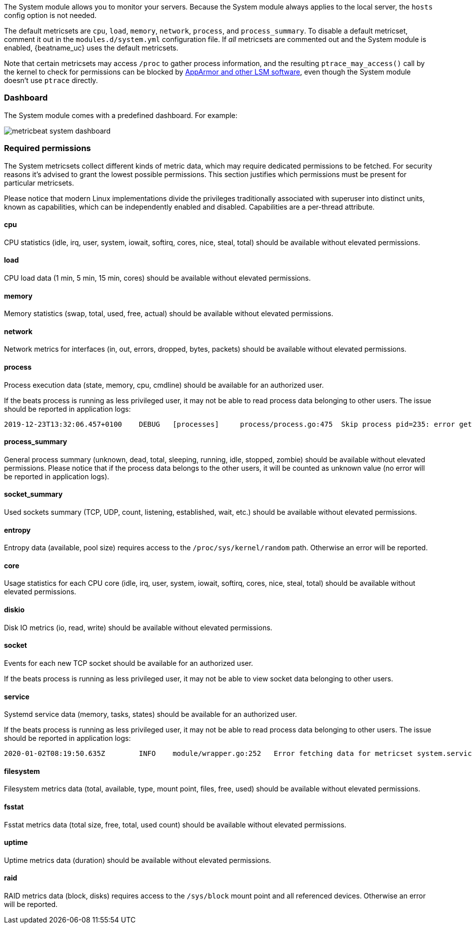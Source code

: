 The System module allows you to monitor your servers. Because the System module
always applies to the local server, the `hosts` config option is not needed.

The default metricsets are `cpu`, `load`, `memory`, `network`, `process`, and
`process_summary`. To disable a default metricset, comment it out in the
`modules.d/system.yml` configuration file. If _all_ metricsets are commented out
and the System module is enabled, {beatname_uc} uses the default metricsets.

Note that certain metricsets may access `/proc` to gather process information,
and the resulting `ptrace_may_access()` call by the kernel to check for
permissions can be blocked by
https://gitlab.com/apparmor/apparmor/wikis/TechnicalDoc_Proc_and_ptrace[AppArmor
and other LSM software], even though the System module doesn't use `ptrace`
directly.

[float]
=== Dashboard

The System module comes with a predefined dashboard. For example:

image::./images/metricbeat_system_dashboard.png[]

[float]
=== Required permissions

The System metricsets collect different kinds of metric data, which may require dedicated permissions
to be fetched. For security reasons it's advised to grant the lowest possible permissions. This section
justifies which permissions must be present for particular metricsets.

Please notice that modern Linux implementations divide the privileges traditionally associated with superuser
into distinct units, known as capabilities, which can be independently enabled and disabled.
Capabilities are a per-thread attribute.

[float]
==== cpu

CPU statistics (idle, irq, user, system, iowait, softirq, cores, nice, steal, total) should be available without
elevated permissions.

[float]
==== load

CPU load data (1 min, 5 min, 15 min, cores) should be available without elevated permissions.

[float]
==== memory

Memory statistics (swap, total, used, free, actual) should be available without elevated permissions.

[float]
==== network

Network metrics for interfaces (in, out, errors, dropped, bytes, packets) should be available without elevated
permissions.

[float]
==== process

Process execution data (state, memory, cpu, cmdline) should be available for an authorized user.

If the beats process is running as less privileged user, it may not be able to read process data belonging to
other users. The issue should be reported in application logs:

["source"]
----
2019-12-23T13:32:06.457+0100    DEBUG   [processes]     process/process.go:475  Skip process pid=235: error getting process state for pid=235: Could not read process info for pid 23
----

[float]
==== process_summary

General process summary (unknown, dead, total, sleeping, running, idle, stopped, zombie) should be available without
elevated permissions. Please notice that if the process data belongs to the other users, it will be counted as unknown
value (no error will be reported in application logs).

[float]
==== socket_summary

Used sockets summary (TCP, UDP, count, listening, established, wait, etc.) should be available without elevated
permissions.

[float]
==== entropy

Entropy data (available, pool size) requires access to the `/proc/sys/kernel/random` path.
Otherwise an error will be reported.

[float]
==== core

Usage statistics for each CPU core (idle, irq, user, system, iowait, softirq, cores, nice, steal, total) should be available without
elevated permissions.

[float]
==== diskio

Disk IO metrics (io, read, write) should be available without elevated permissions.

[float]
==== socket

Events for each new TCP socket should be available for an authorized user.

If the beats process is running as less privileged user, it may not be able to view socket data belonging to
other users.

[float]
==== service

Systemd service data (memory, tasks, states) should be available for an authorized user.

If the beats process is running as less privileged user, it may not be able to read process data belonging to
other users. The issue should be reported in application logs:

["source"]
----
2020-01-02T08:19:50.635Z	INFO	module/wrapper.go:252	Error fetching data for metricset system.service: error getting list of running units: Rejected send message, 2 matched rules; type="method_call", sender=":1.35" (uid=1000 pid=4429 comm="./metricbeat -d * -e ") interface="org.freedesktop.systemd1.Manager" member="ListUnitsByPatterns" error name="(unset)" requested_reply="0" destination="org.freedesktop.systemd1" (uid=0 pid=1 comm="/usr/lib/systemd/systemd --switched-root --system ")
----

[float]
==== filesystem

Filesystem metrics data (total, available, type, mount point, files, free, used) should be available without elevated
permissions.

[float]
==== fsstat

Fsstat metrics data (total size, free, total, used count) should be available without elevated permissions.

[float]
==== uptime

Uptime metrics data (duration) should be available without elevated permissions.

[float]
==== raid

RAID metrics data (block, disks) requires access to the `/sys/block` mount point and all referenced devices.
Otherwise an error will be reported.
